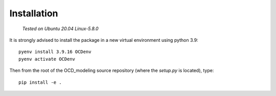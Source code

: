 Installation
============

    *Tested on Ubuntu 20.04*
    *Linux-5.8.0*

It is strongly advised to install the package in a new virtual environment using python 3.9::

    pyenv install 3.9.16 OCDenv
    pyenv activate OCDenv

Then from the root of the OCD_modeling source repository (where the `setup.py` is located), type::

    pip install -e .